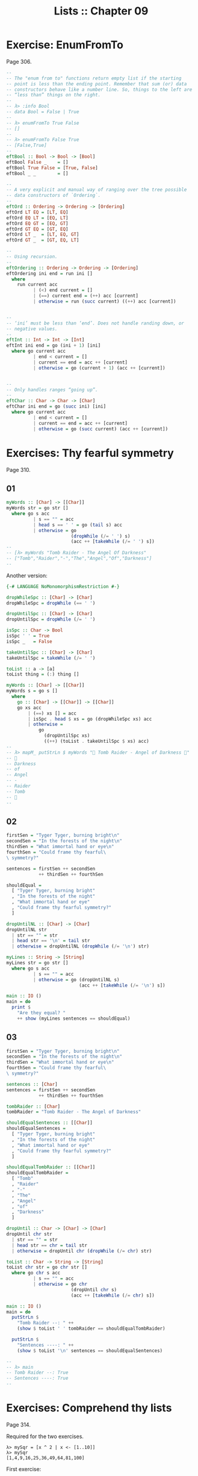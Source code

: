 #+TITLE: Lists :: Chapter 09
#+STARTUP: content

* Exercise: EnumFromTo
Page 306.

#+begin_src haskell
--
-- The "enum from to" functions return empty list if the starting
-- point is less than the ending point. Remember that sum (or) data
-- constructors behave like a number line. So, things to the left are
-- “less than” things on the right.
--
-- λ> :info Bool
-- data Bool = False | True
--
-- λ> enumFromTo True False
-- []
--
-- λ> enumFromTo False True
-- [False,True]
--
eftBool :: Bool -> Bool -> [Bool]
eftBool False _    = []
eftBool True False = [True, False]
eftBool _ _        = []

--
-- A very explicit and manual way of ranging over the tree possible
-- data constructors of `Ordering`.
--
eftOrd :: Ordering -> Ordering -> [Ordering]
eftOrd LT EQ = [LT, EQ]
eftOrd EQ LT = [EQ, LT]
eftOrd EQ GT = [EQ, GT]
eftOrd GT EQ = [GT, EQ]
eftOrd LT _  = [LT, EQ, GT]
eftOrd GT _  = [GT, EQ, LT]

--
-- Using recursion.
--
eftOrdering :: Ordering -> Ordering -> [Ordering]
eftOrdering ini end = run ini []
  where
    run current acc
          | (<) end current = []
          | (==) current end = (++) acc [current]
          | otherwise = run (succ current) ((++) acc [current])


--
-- ‘ini’ must be less than ‘end’. Does not handle randing down, or
-- negative values.
--
eftInt :: Int -> Int -> [Int]
eftInt ini end = go (ini + 1) [ini]
  where go current acc
          | end < current = []
          | current == end = acc ++ [current]
          | otherwise = go (current + 1) (acc ++ [current])


--
-- Only handles ranges “going up”.
--
eftChar :: Char -> Char -> [Char]
eftChar ini end = go (succ ini) [ini]
  where go current acc
          | end < current = []
          | current == end = acc ++ [current]
          | otherwise = go (succ current) (acc ++ [current])
#+end_src

* Exercises: Thy fearful symmetry
Page 310.

** 01
:PROPERTIES:
:CUSTOM_ID: section
:END:
#+begin_src haskell
myWords :: [Char] -> [[Char]]
myWords str = go str []
  where go s acc
          | s == "" = acc
          | head s == ' ' = go (tail s) acc
          | otherwise = go
                        (dropWhile (/= ' ') s)
                        (acc ++ [takeWhile (/= ' ') s])
--
-- [λ> myWords "Tomb Raider - The Angel Of Darkness"
-- ["Tomb","Raider","-","The","Angel","Of","Darkness"]
--
#+end_src

Another version:

#+begin_src haskell
{-# LANGUAGE NoMonomorphismRestriction #-}

dropWhileSpc :: [Char] -> [Char]
dropWhileSpc = dropWhile (== ' ')

dropUntilSpc :: [Char] -> [Char]
dropUntilSpc = dropWhile (/= ' ')

isSpc :: Char -> Bool
isSpc ' ' = True
isSpc _   = False

takeUntilSpc :: [Char] -> [Char]
takeUntilSpc = takeWhile (/= ' ')

toList :: a -> [a]
toList thing = (:) thing []

myWords :: [Char] -> [[Char]]
myWords s = go s []
  where
    go :: [Char] -> [[Char]] -> [[Char]]
    go xs acc
        | (==) xs [] = acc
        | isSpc . head $ xs = go (dropWhileSpc xs) acc
        | otherwise =
            go
              (dropUntilSpc xs)
              ((++) (toList . takeUntilSpc $ xs) acc)
--
-- λ> mapM_ putStrLn $ myWords "💖 Tomb Raider - Angel of Darkness 💯"
-- 💯
-- Darkness
-- of
-- Angel
-- -
-- Raider
-- Tomb
-- 💖
--
#+end_src

** 02

#+begin_src haskell
firstSen = "Tyger Tyger, burning bright\n"
secondSen = "In the forests of the night\n"
thirdSen = "What immortal hand or eye\n"
fourthSen = "Could frame thy fearful\
\ symmetry?"

sentences = firstSen ++ secondSen
            ++ thirdSen ++ fourthSen

shouldEqual =
  [ "Tyger Tyger, burning bright"
  , "In the forests of the night"
  , "What immortal hand or eye"
  , "Could frame thy fearful symmetry?"
  ]

dropUntilNL :: [Char] -> [Char]
dropUntilNL str
  | str == "" = str
  | head str == '\n' = tail str
  | otherwise = dropUntilNL (dropWhile (/= '\n') str)

myLines :: String -> [String]
myLines str = go str []
  where go s acc
          | s == "" = acc
          | otherwise = go (dropUntilNL s)
                           (acc ++ [takeWhile (/= '\n') s])

main :: IO ()
main = do
  print $
    "Are they equal? "
    ++ show (myLines sentences == shouldEqual)
#+end_src

** 03

#+begin_src haskell
firstSen = "Tyger Tyger, burning bright\n"
secondSen = "In the forests of the night\n"
thirdSen = "What immortal hand or eye\n"
fourthSen = "Could frame thy fearful\
\ symmetry?"

sentences :: [Char]
sentences = firstSen ++ secondSen
            ++ thirdSen ++ fourthSen

tombRaider :: [Char]
tombRaider = "Tomb Raider - The Angel of Darkness"

shouldEqualSentences :: [[Char]]
shouldEqualSentences =
  [ "Tyger Tyger, burning bright"
  , "In the forests of the night"
  , "What immortal hand or eye"
  , "Could frame thy fearful symmetry?"
  ]

shouldEqualTombRaider :: [[Char]]
shouldEqualTombRaider =
  [ "Tomb"
  , "Raider"
  , "-"
  , "The"
  , "Angel"
  , "of"
  , "Darkness"
  ]

dropUntil :: Char -> [Char] -> [Char]
dropUntil chr str
  | str == "" = str
  | head str == chr = tail str
  | otherwise = dropUntil chr (dropWhile (/= chr) str)

toList :: Char -> String -> [String]
toList chr str = go chr str []
  where go chr s acc
          | s == "" = acc
          | otherwise = go chr
                        (dropUntil chr s)
                        (acc ++ [takeWhile (/= chr) s])

main :: IO ()
main = do
  putStrLn $
    "Tomb Raider --: " ++
    (show $ toList ' ' tombRaider == shouldEqualTombRaider)

  putStrLn $
    "Sentences ----: " ++
    (show $ toList '\n' sentences == shouldEqualSentences)

--
-- λ> main
-- Tomb Raider --: True
-- Sentences ----: True
--
#+end_src

* Exercises: Comprehend thy lists
:PROPERTIES:
:CUSTOM_ID: exercises-comprehend-thy-lists
:END:
Page 314.

Required for the two exercises.

#+begin_example
λ> mySqr = [x ^ 2 | x <- [1..10]]
λ> mySqr
[1,4,9,16,25,36,49,64,81,100]
#+end_example

First exercise:

#+begin_example
λ> [x | x <- mySqr, rem x 2 == 0]
[4,16,36,64,100]
#+end_example

Second exercise:

#+begin_example
λ> [(x, y) | x <- mySqr,
            y <- mySqr,
            x < 50,
            y > 50]

λ> res
[(1,64),(1,81),(1,100),(4,64),(4,81),(4,100),(9,64),(9,81),(9,100),(16,64),(16,81),(16,100),(25,64),(25,81),(25,100),(36,64),(36,81),(36,100),(49,64),(49,81),(49,100)]
#+end_example

Combine each =x= with all =y=s. The =take 5= exercises just returns the
first 5 elements of the result above.

* Exercises: Square Cube
:PROPERTIES:
:CUSTOM_ID: exercises-square-cube
:END:
Page 316.

#+begin_src haskell
mySqr :: (Num a, Enum a) => [a]
mySqr = [x ^ 2 | x <- [1..5]]

myCube :: (Num a, Enum a) => [a]
myCube = [y ^ 3 | y <- [1..5]]

tup1 :: [(Integer, Integer)]
tup1 = [(x, y) | x <- mySqr, y <- myCube]

tup2 :: [(Integer, Integer)]
tup2 = [(x, y) | x <- mySqr,
                 y <- myCube,
                 x < 50,
                 y < 50]

qty :: Int
qty = length tup2
#+end_src

* Exercises: Bottom madness
:PROPERTIES:
:CUSTOM_ID: exercises-bottom-madness
:END:
Page 325.

*** 01
:PROPERTIES:
:CUSTOM_ID: section-3
:END:
Bottom because each element of the first generator will be applied to
each element of the second generator.

*** 02
:PROPERTIES:
:CUSTOM_ID: section-4
:END:
Produces =[1]= instead of bottom because of laziness and the fact that
=take 1= does not require the list to be evaluated up to =undefined=.

*** 03
:PROPERTIES:
:CUSTOM_ID: section-5
:END:
Bottom because =sum= is strict on the values.

*** 04
:PROPERTIES:
:CUSTOM_ID: section-6
:END:
Works fine because =length= only cares about the spine.

*** 05
:PROPERTIES:
:CUSTOM_ID: section-7
:END:
Because we concatenate the list with =undefined=, it makes part of the
spine, crashing =length=.

*** 06
:PROPERTIES:
:CUSTOM_ID: section-8
:END:
Produces =[2]=. Does not reach =undefined= because of =take 1=.

*** 07
:PROPERTIES:
:CUSTOM_ID: section-9
:END:
We reach =undefined= before finding and even number, causing a crash
(bottom).

*** 08
:PROPERTIES:
:CUSTOM_ID: section-10
:END:
We are able to produce one value before reaching undefined.

*** 09
:PROPERTIES:
:CUSTOM_ID: section-11
:END:
We are able to produce two values before hitting undefined.

*** 10
:PROPERTIES:
:CUSTOM_ID: section-12
:END:
Bottom. Reach undefined before being able to produce three valid values.

* Intermission: Is it in normal form?
:PROPERTIES:
:CUSTOM_ID: intermission-is-it-in-normal-form
:END:
*** 01
:PROPERTIES:
:CUSTOM_ID: section-13
:END:
NF, WHNF.

The list is fully evaluated and all its values are known.

*** 02
:PROPERTIES:
:CUSTOM_ID: section-14
:END:
WHNF.

The list is not fully known because it has the =_= hole.

*** 03
:PROPERTIES:
:CUSTOM_ID: section-15
:END:
Neither. The expression is a function fully applied which has not yet
been evaluated.

*** 04
:PROPERTIES:
:CUSTOM_ID: section-16
:END:
Idem

*** 05
:PROPERTIES:
:CUSTOM_ID: section-17
:END:
Idem

*** 06
:PROPERTIES:
:CUSTOM_ID: section-18
:END:
Idem. =++= is a fully applied function but its operands have not bee
fully evaluated yet.

*** 07
:PROPERTIES:
:CUSTOM_ID: section-19
:END:
WHNF.

It is a data constructor and one of its arguments is still unknown (the
=_=).

* Exercises: More bottoms
:PROPERTIES:
:CUSTOM_ID: exercises-more-bottoms
:END:
Page 332.

*** 01
:PROPERTIES:
:CUSTOM_ID: section-20
:END:
Bottom. We take 1, but the first evaluated element of the list is
'undefined'.

*** 02
:PROPERTIES:
:CUSTOM_ID: section-21
:END:
Produces the value 2. This time, we still take 1, but 'undefined' is the
second element of the list.

*** 03
:PROPERTIES:
:CUSTOM_ID: section-22
:END:
Bottom. We take 2, and 'undefined' appears as the second element of the
list.

*** 04
:PROPERTIES:
:CUSTOM_ID: section-23
:END:
The type signatures means it maps a list of Char to a list of Bool.

It produces a new list of =Bool= . Lowercase vowels are =True=, other
chars, =False=

#+begin_src haskell
f :: [Char] -> [Bool]
f xs = map (\x -> elem x "aeiou") xs
#+end_src

*** 05
:PROPERTIES:
:CUSTOM_ID: section-24
:END:
**** a
:PROPERTIES:
:CUSTOM_ID: a
:END:
Use sectioning for the =^= function so each element of the list is to
the left of the =^=. Takes each element of the list to the power of 2.

#+begin_src ghci
λ> map (^ 2) [1..10]
[1,4,9,16,25,36,49,64,81,100]
#+end_src

**** b
:PROPERTIES:
:CUSTOM_ID: b
:END:
Produces a new list containing the minimum (lowest) value of each inner
list.

#+begin_src ghci
λ> map minimum [[1..10], [10..20], [20..30]]
[1,10,20]
#+end_src

**** c
:PROPERTIES:
:CUSTOM_ID: c
:END:
Produces a list with the sums of each inner list.

#+begin_src ghci
λ> map sum [[1..5], [1..5], [1..5]]
[15,15,15]
#+end_src

*** 06
:PROPERTIES:
:CUSTOM_ID: section-25
:END:
With =bool=, if the third argument is =False=, return the first
argument, otherwise, return the second argument.

#+begin_src ghci
λ> import Data.Bool (bool)
λ> map (\x -> bool (x + 100) (- x) (x == 3)) [1 .. 5]
[101,102,-3,104,105]
#+end_src

* Exercises: Filtering
:PROPERTIES:
:CUSTOM_ID: exercises-filtering
:END:
Page 335.

*** 01
:PROPERTIES:
:CUSTOM_ID: section-26
:END:
#+begin_src ghci
λ> filter (\n -> rem n 3 == 0) [1..30]
[3,6,9,12,15,18,21,24,27,30]

λ> [n | n <- [1..30], rem n 3 == 0]
[3,6,9,12,15,18,21,24,27,30]
#+end_src

*** 02
:PROPERTIES:
:CUSTOM_ID: section-27
:END:
#+begin_src haskell
multOf :: Int -> [Int] -> [Int]
multOf n genList =
  filter (\x -> rem x n == 0) genList

multOf3 :: [Int] -> [Int]
multOf3 = multOf 3

-- OK
r1 = (length . multOf3) [1..30]

-- OK
r2 = (length . multOf 3) [1..30]

-- Oops.
r3 = (length . multOf) 3 [1..30]
#+end_src

Looks like function composition in Haskell does not syntax sugar "one
argument per function" to appear it takes multiple arguments. A composed
chain of functions takes only one argument (unlike Ramda.js, for
example, in which the first function in the chain can take as many
arguments as necessary.)

*** 03
:PROPERTIES:
:CUSTOM_ID: section-28
:END:
#+begin_src haskell
s1 = "the brown dog was a goof"
s2 = "there is an old jedi here"

dropArticles :: [Char] -> [[Char]]
dropArticles s = filter isNotArticle $ words s
  where isNotArticle w = not $ elem w ["a", "an", "the"]
--
-- λ> dropArticles s1
-- ["brown","dog","was","goof"]
-- λ> dropArticles s2
-- ["there","is","old","jedi","here"]
--
#+end_src

* Zipping exercises
:PROPERTIES:
:CUSTOM_ID: zipping-exercises
:END:
Page 337.

*** 01, 02, 03
:PROPERTIES:
:CUSTOM_ID: section-29
:END:
#+begin_src haskell
myZip :: [a] -> [b] -> [(a, b)]
myZip [] _          = []
myZip _  []         = []
myZip (x:xs) (y:ys) = [(x, y)] ++ myZip xs ys

myZipWith :: (a -> b -> c) -> [a] -> [b] -> [c]
myZipWith _ [] _          = []
myZipWith _ _  []         = []
myZipWith f (x:xs) (y:ys) = [f x y] ++ myZipWith f xs ys

myZip' :: [a] -> [b] -> [(a, b)]
myZip' [] _          = []
myZip' _  []         = []
myZip' (x:xs) (y:ys) =
  (myZipWith (,) [x] [y]) ++ myZip' xs ys

myZip'' :: [a] -> [b] -> [(a, b)]
myZip'' [] _          = []
myZip'' _  []         = []
myZip'' xs ys =
  (myZipWith (,) xs ys) ++ myZip'' (tail xs) (tail ys)


myZip''' :: [a] -> [b] -> [(a, b)]
myZip''' [] _  = []
myZip''' _  [] = []
myZip''' xs ys = myZipWith (,) xs ys
#+end_src

TODO: Why can't I simply do:

#+begin_example
myZip' :: [a] -> [b] -> [(a, b)]
myZip' [] _  = []
myZip' _  [] = []
myZip' = myZipWith (,)
#+end_example

Shouldn't it work since partially applying =myZipWith (,)= returns a
function that expect the two remaining lists?

* Chapter Exercises
:PROPERTIES:
:CUSTOM_ID: chapter-exercises
:END:
*** Data.Char
:PROPERTIES:
:CUSTOM_ID: data.char
:END:
Page 338.

Assume this for all the solutions:

#+begin_src haskell
import Data.Char (isUpper, toUpper)
#+end_src

**** 01
:PROPERTIES:
:CUSTOM_ID: section-30
:END:
#+begin_src ghci
λ> :t toUpper
toUpper :: Char -> Char
λ> :t isUpper
isUpper :: Char -> Bool
#+end_src

**** 02
:PROPERTIES:
:CUSTOM_ID: section-31
:END:
Using function composition:

#+begin_src haskell
dropUppers :: [Char] -> [Char]
dropUppers = filter $ not . isUpper

onlyUppers :: [Char] -> [Char]
onlyUppers = filter isUpper
#+end_src

**** 03
:PROPERTIES:
:CUSTOM_ID: section-32
:END:
#+begin_src haskell
capitFst :: [Char] -> [Char]
capitFst str = [toUpper . head $ str] ++ tail str

-- More elegant. Uses pattern-matching, which
-- simplifies the body.
capitFst' :: [Char] -> [Char]
capitFst' (x:xs) = [toUpper x] ++ xs
#+end_src

Or using cons syntax:

#+begin_src haskell
capitalizeFirst :: [Char] -> [Char]
capitalizeFirst []     = []
capitalizeFirst (c:cs) = toUpper c : cs
#+end_src

**** 04
:PROPERTIES:
:CUSTOM_ID: section-33
:END:
#+begin_src haskell
capit :: [Char] -> [Char]
capit [] = []
capit (x:xs) = [toUpper x] ++ capit xs
#+end_src

Or using cons syntax:

#+begin_src hs
capitalizeAll :: [Char] -> [Char]
capitalizeAll []     = []
capitalizeAll (c:cs) = toUpper c : capitalizeAll cs
#+end_src

**** 05, 06
:PROPERTIES:
:CUSTOM_ID: section-34
:END:
#+begin_src haskell
-- The exercise wants us to use ‘head’ instead of
-- pattern-matching on the first cons cell of the spine.

-- Using pattern-matching anyway.
upFst :: [Char] -> Char
upFst (x:_) = toUpper x

upFst' :: [Char] -> Char
upFst' s = toUpper $ head s

upFst'' s = toUpper . head $ s

upFst''' = toUpper . head
#+end_src

*** Ciphers
:PROPERTIES:
:CUSTOM_ID: ciphers
:END:
Page 339.

***** Caesar Solution 1
:PROPERTIES:
:CUSTOM_ID: caesar-solution-1
:END:
Solution from my first study of the book

#+begin_src haskell
{-# LANGUAGE NoMonomorphismRestriction #-}

module Chipher where

import Data.Char

--
-- Where ‘mod’ should wrap around. In this case, it is the
-- length of the alphabet plus 1.
--
wrap :: Int
wrap = ord 'z' - ord 'a' + 1 -- 26

--
-- From an alphabet ranging from 0 to 25, ‘a’ is 0, ‘b’ is
-- 1, ‘z’ is 25.
--
pos :: Char -> Int
pos c = ord c - ord 'a'


rotate :: (Int -> Int -> Int) -> Int -> Char -> Char
rotate _ _ ' ' = ' '
rotate f step c   = newChar
  where
    newPos = mod (pos c `f` step) wrap
    newChar = chr (newPos + ord 'a')


caesar :: Int -> [Char] -> [Char]
caesar step str = map (rotate (-) step) str


unCaesar :: Int -> [Char] -> [Char]
unCaesar step str = map (rotate (+) step) str


orig = "the quick brown fox jumps over the lazy dog"
caesared = "qeb nrfzh yoltk clu grjmp lsbo qeb ixwv ald"


main :: IO ()
main = do
  print $ caesar 3 orig == caesared
  print $ unCaesar 3 caesared == orig
#+end_src

***** Caesar Solution 2
:PROPERTIES:
:CUSTOM_ID: caesar-solution-2
:END:
#+begin_src haskell
{-# LANGUAGE NoMonomorphismRestriction #-}

module Cipher where

--
-- The english alphabet has 26 characters.
--

import Data.Char (chr, ord)

shift :: Int -> Char -> Char
shift step char =
  chr $ (mod (ord char - ai + step) 26) + ai
  where
    ai :: Int
    ai = ord 'a'

caesar :: Int -> [Char] -> [Char]
caesar n = map (shift n)

unCaesar :: Int -> [Char] -> [Char]
unCaesar n = caesar (- n)

--
-- λ> caesar 3 "abc"
-- "def"
--
-- λ> caesar 3 "hello"
-- "khoor"
--
-- λ> unCaesar 3 it
-- "hello"
--
-- λ> caesar 3 "xyz"
-- "abc"
--
-- λ> unCaesar 3 it
-- "xyz"
--
#+end_src

***** Caesar Solution 3
:PROPERTIES:
:CUSTOM_ID: caesar-solution-3
:END:
#+begin_src haskell
{-# LANGUAGE NoMonomorphismRestriction #-}

module Cipher where

--
-- The english alphabet has 26 characters.
--

import Data.Char (chr, ord)

shift :: Int -> Char -> Char
shift step char =
  -- chr $ ai + (mod (pos char + step) 26)
  chr $ move (pos char) step
  where
    ai :: Int
    ai = ord 'a'
    pos :: Char -> Int
    pos c = (ord c - ai)
    move :: Int -> Int -> Int
    move p n = (mod (p + n) 26) + ai

caesar :: Int -> [Char] -> [Char]
caesar n = map (shift n)

unCaesar :: Int -> [Char] -> [Char]
unCaesar n = caesar (- n)

--
-- λ> caesar 3 "abc"
-- "def"
--
-- λ> caesar 3 "hello"
-- "khoor"
--
-- λ> unCaesar 3 it
-- "hello"
--
-- λ> caesar 3 "xyz"
-- "abc"
--
-- λ> unCaesar 3 it
-- "xyz"
--
#+end_src

*** Writing your own standard functions
:PROPERTIES:
:CUSTOM_ID: writing-your-own-standard-functions
:END:
Page 341.

#+begin_src haskell
myAnd :: [Bool] -> Bool
myAnd []     = True
myAnd (x:xs) = x && myAnd xs


myOr :: [Bool] -> Bool
myOr []     = False
myOr (x:xs) = x || myOr xs


myAny :: (a -> Bool) -> [a] -> Bool
myAny _ []     = False
myAny f (x:xs) = f x || myAny f xs


myElem :: Eq a => a -> [a] -> Bool
myElem _ []     = False
myElem e (x:xs) = e == x || myElem e xs


myElem' :: Eq a => a -> [a] -> Bool
myElem' e = myAny (e ==)


myRev :: [a] -> [a]
myRev []     = []
myRev (x:xs) = myRev xs ++ [x]


squish :: [[a]] -> [a]
squish []            = []
squish (xs:listOfXs) = xs ++ squish listOfXs


squishMap :: (a -> [b]) -> [a] -> [b]
squishMap _ []     = []
squishMap f (x:xs) = f x ++ squishMap f xs
--
-- λ> squishMap (\x -> "  __" ++ [x] ++ "__") "abc"
-- "  __a__  __b__  __c__"
--

squishAgain :: [[a]] -> [a]
squishAgain [] = []
squishAgain listOfXs = squishMap (\xs -> xs ++ []) listOfXs
--
-- λ> squishAgain [[1..3], [4..6]]
-- [1,2,3,4,5,6]
--

squishAgainPF :: [[a]] -> [a]
squishAgainPF = squishMap (\xs -> xs ++ [])
--
-- λ> squishAgain [[1..3], [4..6]]
-- [1,2,3,4,5,6]
--


myMaximumBy :: (a -> a -> Ordering) -> [a] -> a
myMaximumBy _ [x] = x
myMaximumBy compFn (x:xs) =
  case compFn x (myMaximumBy compFn xs) of
    GT -> x
    EQ -> x
    LT -> myMaximumBy compFn xs

--
-- Fails with empty list, as does standard `maximumBy`. Version from
-- my second take on the book.
--
myMaximumBy :: (a -> a -> Ordering) -> [a] -> a
myMaximumBy fn list = go fn (tail list) (head list)
  where
    go :: (a -> a -> Ordering) -> [a] -> a -> a
    go _ [] maxSoFar = maxSoFar
    go f (x:xs) maxSoFar =
      case f x maxSoFar of
        GT -> go f xs x -- x is the new maxSoFar
        _  -> go f xs maxSoFar -- maxSoFar is still the maximum so far


myMinimumBy :: (a -> a -> Ordering) -> [a] -> a
myMinimumBy _ [x] = x
myMinimumBy compFn (x:xs) =
  case compFn x (myMinimumBy compFn xs) of
    LT -> x
    EQ -> x
    GT -> myMinimumBy compFn xs

myMininumBy :: (a -> a -> Ordering) -> [a] -> a
myMininumBy fn list = go fn (tail list) (head list)
  where
    go :: (a -> a -> Ordering) -> [a] -> a -> a
    go _ [] minSoFar = minSoFar
    go f (x:xs) minSoFar =
      case f x minSoFar of
        LT -> go f xs x -- x is the new minSoFar
        _  -> go f xs minSoFar -- minSoFar is still the minimum so far

myMaximum :: Ord a => [a] -> a
myMaximum = myMaximumBy compare

myMinimum :: Ord a => [a] -> a
myMinimum = myMinimumBy compare
#+end_src

* The End
:PROPERTIES:
:CUSTOM_ID: the-end
:END:

